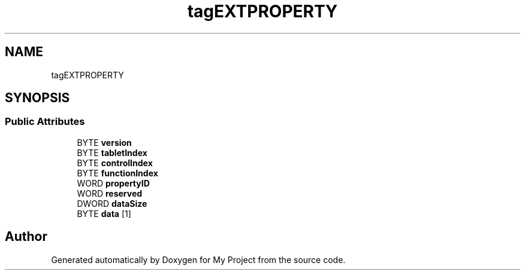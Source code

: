 .TH "tagEXTPROPERTY" 3 "Wed Feb 1 2023" "Version Version 0.0" "My Project" \" -*- nroff -*-
.ad l
.nh
.SH NAME
tagEXTPROPERTY
.SH SYNOPSIS
.br
.PP
.SS "Public Attributes"

.in +1c
.ti -1c
.RI "BYTE \fBversion\fP"
.br
.ti -1c
.RI "BYTE \fBtabletIndex\fP"
.br
.ti -1c
.RI "BYTE \fBcontrolIndex\fP"
.br
.ti -1c
.RI "BYTE \fBfunctionIndex\fP"
.br
.ti -1c
.RI "WORD \fBpropertyID\fP"
.br
.ti -1c
.RI "WORD \fBreserved\fP"
.br
.ti -1c
.RI "DWORD \fBdataSize\fP"
.br
.ti -1c
.RI "BYTE \fBdata\fP [1]"
.br
.in -1c

.SH "Author"
.PP 
Generated automatically by Doxygen for My Project from the source code\&.
